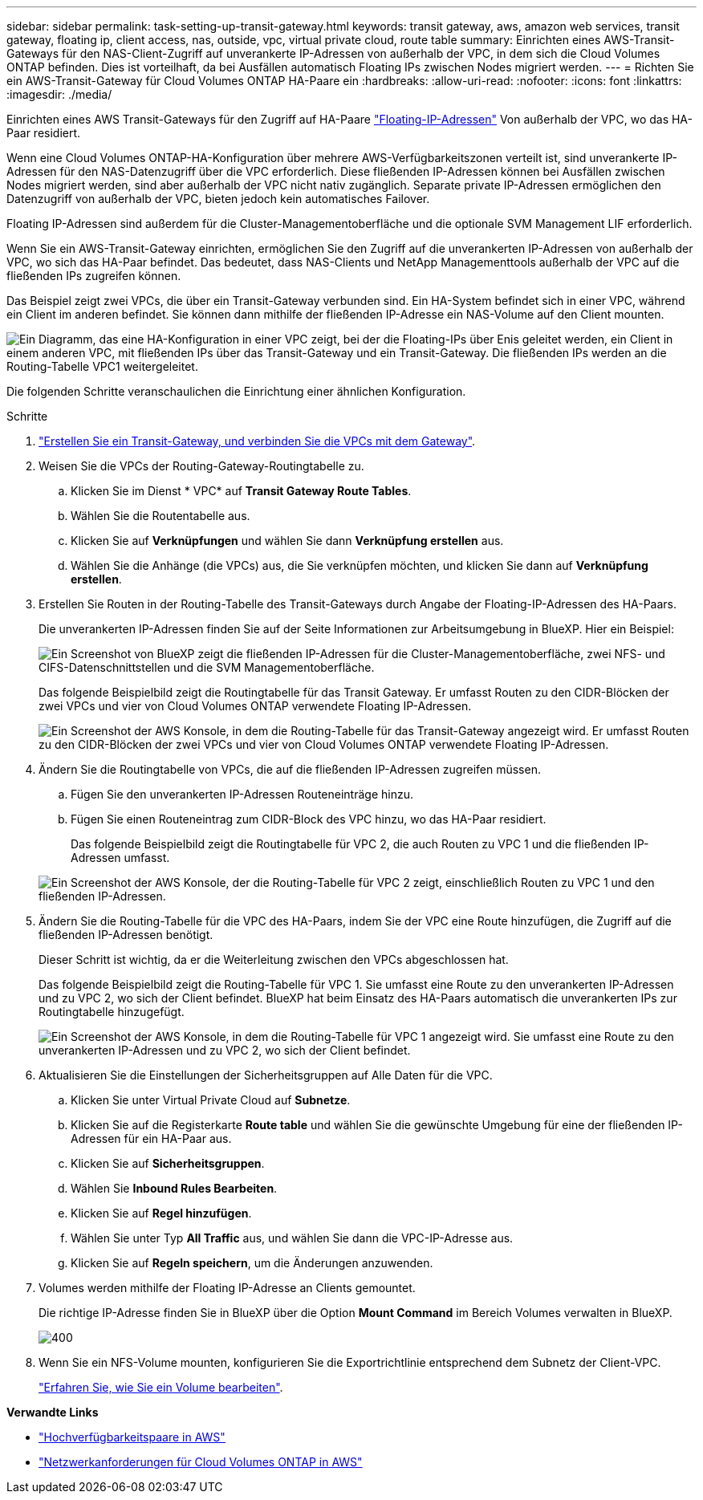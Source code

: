 ---
sidebar: sidebar 
permalink: task-setting-up-transit-gateway.html 
keywords: transit gateway, aws, amazon web services, transit gateway, floating ip, client access, nas, outside, vpc, virtual private cloud, route table 
summary: Einrichten eines AWS-Transit-Gateways für den NAS-Client-Zugriff auf unverankerte IP-Adressen von außerhalb der VPC, in dem sich die Cloud Volumes ONTAP befinden. Dies ist vorteilhaft, da bei Ausfällen automatisch Floating IPs zwischen Nodes migriert werden. 
---
= Richten Sie ein AWS-Transit-Gateway für Cloud Volumes ONTAP HA-Paare ein
:hardbreaks:
:allow-uri-read: 
:nofooter: 
:icons: font
:linkattrs: 
:imagesdir: ./media/


[role="lead"]
Einrichten eines AWS Transit-Gateways für den Zugriff auf HA-Paare link:reference-networking-aws.html#requirements-for-ha-pairs-in-multiple-azs["Floating-IP-Adressen"] Von außerhalb der VPC, wo das HA-Paar residiert.

Wenn eine Cloud Volumes ONTAP-HA-Konfiguration über mehrere AWS-Verfügbarkeitszonen verteilt ist, sind unverankerte IP-Adressen für den NAS-Datenzugriff über die VPC erforderlich. Diese fließenden IP-Adressen können bei Ausfällen zwischen Nodes migriert werden, sind aber außerhalb der VPC nicht nativ zugänglich. Separate private IP-Adressen ermöglichen den Datenzugriff von außerhalb der VPC, bieten jedoch kein automatisches Failover.

Floating IP-Adressen sind außerdem für die Cluster-Managementoberfläche und die optionale SVM Management LIF erforderlich.

Wenn Sie ein AWS-Transit-Gateway einrichten, ermöglichen Sie den Zugriff auf die unverankerten IP-Adressen von außerhalb der VPC, wo sich das HA-Paar befindet. Das bedeutet, dass NAS-Clients und NetApp Managementtools außerhalb der VPC auf die fließenden IPs zugreifen können.

Das Beispiel zeigt zwei VPCs, die über ein Transit-Gateway verbunden sind. Ein HA-System befindet sich in einer VPC, während ein Client im anderen befindet. Sie können dann mithilfe der fließenden IP-Adresse ein NAS-Volume auf den Client mounten.

image:diagram_transit_gateway.png["Ein Diagramm, das eine HA-Konfiguration in einer VPC zeigt, bei der die Floating-IPs über Enis geleitet werden, ein Client in einem anderen VPC, mit fließenden IPs über das Transit-Gateway und ein Transit-Gateway. Die fließenden IPs werden an die Routing-Tabelle VPC1 weitergeleitet."]

Die folgenden Schritte veranschaulichen die Einrichtung einer ähnlichen Konfiguration.

.Schritte
. https://docs.aws.amazon.com/vpc/latest/tgw/tgw-getting-started.html["Erstellen Sie ein Transit-Gateway, und verbinden Sie die VPCs mit dem Gateway"^].
. Weisen Sie die VPCs der Routing-Gateway-Routingtabelle zu.
+
.. Klicken Sie im Dienst * VPC* auf *Transit Gateway Route Tables*.
.. Wählen Sie die Routentabelle aus.
.. Klicken Sie auf *Verknüpfungen* und wählen Sie dann *Verknüpfung erstellen* aus.
.. Wählen Sie die Anhänge (die VPCs) aus, die Sie verknüpfen möchten, und klicken Sie dann auf *Verknüpfung erstellen*.


. Erstellen Sie Routen in der Routing-Tabelle des Transit-Gateways durch Angabe der Floating-IP-Adressen des HA-Paars.
+
Die unverankerten IP-Adressen finden Sie auf der Seite Informationen zur Arbeitsumgebung in BlueXP. Hier ein Beispiel:

+
image:screenshot_floating_ips.gif["Ein Screenshot von BlueXP zeigt die fließenden IP-Adressen für die Cluster-Managementoberfläche, zwei NFS- und CIFS-Datenschnittstellen und die SVM Managementoberfläche."]

+
Das folgende Beispielbild zeigt die Routingtabelle für das Transit Gateway. Er umfasst Routen zu den CIDR-Blöcken der zwei VPCs und vier von Cloud Volumes ONTAP verwendete Floating IP-Adressen.

+
image:screenshot_transit_gateway1.png["Ein Screenshot der AWS Konsole, in dem die Routing-Tabelle für das Transit-Gateway angezeigt wird. Er umfasst Routen zu den CIDR-Blöcken der zwei VPCs und vier von Cloud Volumes ONTAP verwendete Floating IP-Adressen."]

. Ändern Sie die Routingtabelle von VPCs, die auf die fließenden IP-Adressen zugreifen müssen.
+
.. Fügen Sie den unverankerten IP-Adressen Routeneinträge hinzu.
.. Fügen Sie einen Routeneintrag zum CIDR-Block des VPC hinzu, wo das HA-Paar residiert.
+
Das folgende Beispielbild zeigt die Routingtabelle für VPC 2, die auch Routen zu VPC 1 und die fließenden IP-Adressen umfasst.

+
image:screenshot_transit_gateway2.png["Ein Screenshot der AWS Konsole, der die Routing-Tabelle für VPC 2 zeigt, einschließlich Routen zu VPC 1 und den fließenden IP-Adressen."]



. Ändern Sie die Routing-Tabelle für die VPC des HA-Paars, indem Sie der VPC eine Route hinzufügen, die Zugriff auf die fließenden IP-Adressen benötigt.
+
Dieser Schritt ist wichtig, da er die Weiterleitung zwischen den VPCs abgeschlossen hat.

+
Das folgende Beispielbild zeigt die Routing-Tabelle für VPC 1. Sie umfasst eine Route zu den unverankerten IP-Adressen und zu VPC 2, wo sich der Client befindet. BlueXP hat beim Einsatz des HA-Paars automatisch die unverankerten IPs zur Routingtabelle hinzugefügt.

+
image:screenshot_transit_gateway3.png["Ein Screenshot der AWS Konsole, in dem die Routing-Tabelle für VPC 1 angezeigt wird. Sie umfasst eine Route zu den unverankerten IP-Adressen und zu VPC 2, wo sich der Client befindet."]

. Aktualisieren Sie die Einstellungen der Sicherheitsgruppen auf Alle Daten für die VPC.
+
.. Klicken Sie unter Virtual Private Cloud auf *Subnetze*.
.. Klicken Sie auf die Registerkarte *Route table* und wählen Sie die gewünschte Umgebung für eine der fließenden IP-Adressen für ein HA-Paar aus.
.. Klicken Sie auf *Sicherheitsgruppen*.
.. Wählen Sie *Inbound Rules Bearbeiten*.
.. Klicken Sie auf *Regel hinzufügen*.
.. Wählen Sie unter Typ *All Traffic* aus, und wählen Sie dann die VPC-IP-Adresse aus.
.. Klicken Sie auf *Regeln speichern*, um die Änderungen anzuwenden.


. Volumes werden mithilfe der Floating IP-Adresse an Clients gemountet.
+
Die richtige IP-Adresse finden Sie in BlueXP über die Option *Mount Command* im Bereich Volumes verwalten in BlueXP.

+
image::screenshot_mount_option.png[400]

. Wenn Sie ein NFS-Volume mounten, konfigurieren Sie die Exportrichtlinie entsprechend dem Subnetz der Client-VPC.
+
link:task-manage-volumes.html["Erfahren Sie, wie Sie ein Volume bearbeiten"].



*Verwandte Links*

* link:concept-ha.html["Hochverfügbarkeitspaare in AWS"]
* link:reference-networking-aws.html["Netzwerkanforderungen für Cloud Volumes ONTAP in AWS"]

